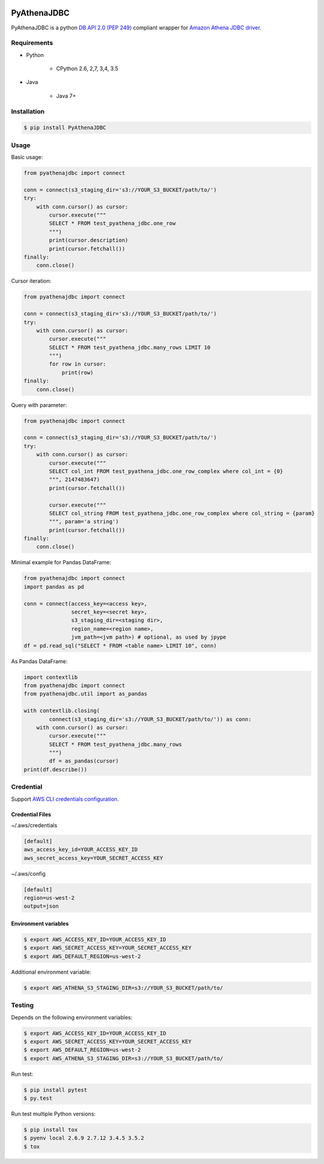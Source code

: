 .. image:: https://img.shields.io/pypi/pyversions/PyAthenaJDBC.svg
    :target: https://pypi.python.org/pypi/PyAthenaJDBC/

.. image:: https://circleci.com/gh/laughingman7743/PyAthenaJDBC.svg?style=shield
    :target: https://circleci.com/gh/laughingman7743/PyAthenaJDBC

.. image:: https://codecov.io/gh/laughingman7743/PyAthenaJDBC/branch/master/graph/badge.svg
    :target: https://codecov.io/gh/laughingman7743/PyAthenaJDBC

.. image:: https://img.shields.io/pypi/l/PyAthenaJDBC.svg
    :target: https://github.com/laughingman7743/PyAthenaJDBC/blob/master/LICENSE


PyAthenaJDBC
============

PyAthenaJDBC is a python `DB API 2.0 (PEP
249) <https://www.python.org/dev/peps/pep-0249/>`__ compliant wrapper
for `Amazon Athena JDBC
driver <http://docs.aws.amazon.com/athena/latest/ug/connect-with-jdbc.html>`__.

Requirements
------------

-  Python

    -  CPython 2.6, 2,7, 3,4, 3.5

-  Java

    -  Java 7+

Installation
------------

.. code:: bash

    $ pip install PyAthenaJDBC

Usage
-----


Basic usage:

.. code:: python

    from pyathenajdbc import connect

    conn = connect(s3_staging_dir='s3://YOUR_S3_BUCKET/path/to/')
    try:
        with conn.cursor() as cursor:
            cursor.execute("""
            SELECT * FROM test_pyathena_jdbc.one_row
            """)
            print(cursor.description)
            print(cursor.fetchall())
    finally:
        conn.close()

Cursor iteration:

.. code:: python

    from pyathenajdbc import connect

    conn = connect(s3_staging_dir='s3://YOUR_S3_BUCKET/path/to/')
    try:
        with conn.cursor() as cursor:
            cursor.execute("""
            SELECT * FROM test_pyathena_jdbc.many_rows LIMIT 10
            """)
            for row in cursor:
                print(row)
    finally:
        conn.close()

Query with parameter:

.. code:: python

    from pyathenajdbc import connect

    conn = connect(s3_staging_dir='s3://YOUR_S3_BUCKET/path/to/')
    try:
        with conn.cursor() as cursor:
            cursor.execute("""
            SELECT col_int FROM test_pyathena_jdbc.one_row_complex where col_int = {0}
            """, 2147483647)
            print(cursor.fetchall())

            cursor.execute("""
            SELECT col_string FROM test_pyathena_jdbc.one_row_complex where col_string = {param}
            """, param='a string')
            print(cursor.fetchall())
    finally:
        conn.close()


Minimal example for Pandas DataFrame:

.. code:: python

    from pyathenajdbc import connect
    import pandas as pd

    conn = connect(access_key=<access key>,
                   secret_key=<secret key>,
                   s3_staging_dir=<staging dir>,
                   region_name=<region name>,
                   jvm_path=<jvm path>) # optional, as used by jpype
    df = pd.read_sql("SELECT * FROM <table name> LIMIT 10", conn)

As Pandas DataFrame:

.. code:: python

    import contextlib
    from pyathenajdbc import connect
    from pyathenajdbc.util import as_pandas

    with contextlib.closing(
            connect(s3_staging_dir='s3://YOUR_S3_BUCKET/path/to/')) as conn:
        with conn.cursor() as cursor:
            cursor.execute("""
            SELECT * FROM test_pyathena_jdbc.many_rows
            """)
            df = as_pandas(cursor)
    print(df.describe())

Credential
----------

Support `AWS CLI credentials
configuration <http://docs.aws.amazon.com/cli/latest/userguide/cli-chap-getting-started.html>`__.

Credential Files
~~~~~~~~~~~~~~~~

~/.aws/credentials

.. code:: cfg

    [default]
    aws_access_key_id=YOUR_ACCESS_KEY_ID
    aws_secret_access_key=YOUR_SECRET_ACCESS_KEY

~/.aws/config

.. code:: cfg

    [default]
    region=us-west-2
    output=json

Environment variables
~~~~~~~~~~~~~~~~~~~~~

.. code:: bash

    $ export AWS_ACCESS_KEY_ID=YOUR_ACCESS_KEY_ID
    $ export AWS_SECRET_ACCESS_KEY=YOUR_SECRET_ACCESS_KEY
    $ export AWS_DEFAULT_REGION=us-west-2

Additional environment variable:

.. code:: bash

    $ export AWS_ATHENA_S3_STAGING_DIR=s3://YOUR_S3_BUCKET/path/to/

Testing
-------

Depends on the following environment variables:

.. code:: bash

    $ export AWS_ACCESS_KEY_ID=YOUR_ACCESS_KEY_ID
    $ export AWS_SECRET_ACCESS_KEY=YOUR_SECRET_ACCESS_KEY
    $ export AWS_DEFAULT_REGION=us-west-2
    $ export AWS_ATHENA_S3_STAGING_DIR=s3://YOUR_S3_BUCKET/path/to/

Run test:

.. code:: bash

    $ pip install pytest
    $ py.test

Run test multiple Python versions:

.. code:: bash

    $ pip install tox
    $ pyenv local 2.6.9 2.7.12 3.4.5 3.5.2
    $ tox


